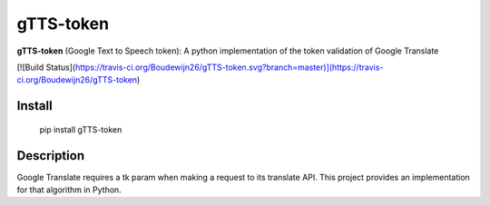 gTTS-token
====

**gTTS-token** (Google Text to Speech token): A python implementation of the token validation of Google Translate

[![Build Status](https://travis-ci.org/Boudewijn26/gTTS-token.svg?branch=master)](https://travis-ci.org/Boudewijn26/gTTS-token)

Install
-------

    pip install gTTS-token

Description
-------

Google Translate requires a tk param when making a request to its translate API. This project provides an implementation for that algorithm in Python.

